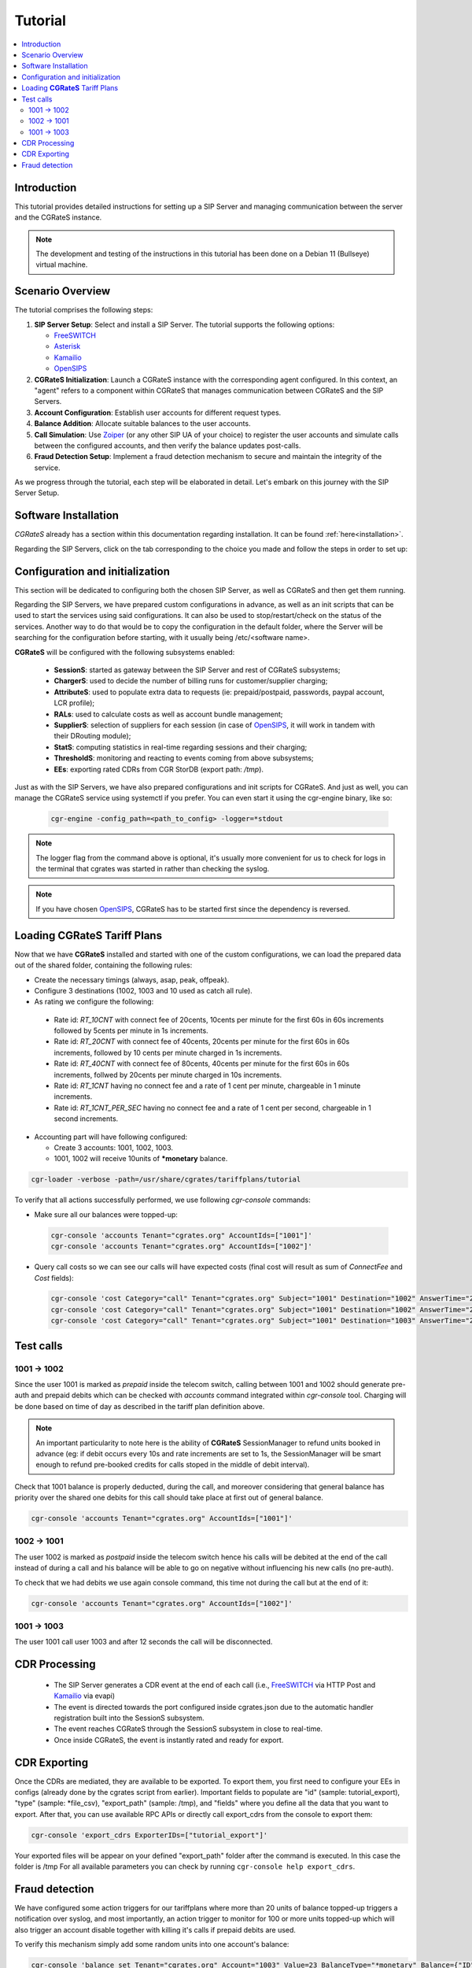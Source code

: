 Tutorial
========

.. contents::
   :local:
   :depth: 3

Introduction
------------

This tutorial provides detailed instructions for setting up a SIP Server and managing communication between the server and the CGRateS instance.

.. note::

   The development and testing of the instructions in this tutorial has been done on a Debian 11 (Bullseye) virtual machine.


Scenario Overview
-----------------

The tutorial comprises the following steps:

1. **SIP Server Setup**:
   Select and install a SIP Server. The tutorial supports the following options:

   -  FreeSWITCH_
   -  Asterisk_
   -  Kamailio_
   -  OpenSIPS_

2. **CGRateS Initialization**:
   Launch a CGRateS instance with the corresponding agent configured. In this context, an "agent" refers to a component within CGRateS that manages communication between CGRateS and the SIP Servers.

3. **Account Configuration**:
   Establish user accounts for different request types.

4. **Balance Addition**:
   Allocate suitable balances to the user accounts.

5. **Call Simulation**:
   Use Zoiper_ (or any other SIP UA of your choice) to register the user accounts and simulate calls between the configured accounts, and then verify the balance updates post-calls.

6. **Fraud Detection Setup**:
   Implement a fraud detection mechanism to secure and maintain the integrity of the service.

As we progress through the tutorial, each step will be elaborated in detail. Let's embark on this journey with the SIP Server Setup.



Software Installation
---------------------

*CGRateS* already has a section within this documentation regarding installation. It can be found :ref:`here<installation>`.

Regarding the SIP Servers, click on the tab corresponding to the choice you made and follow the steps in order to set up:

.. tabs::

   .. group-tab:: FreeSWITCH

      For detailed information on installing FreeSWITCH_ on Debian, please refer to its official `installation wiki <https://developer.signalwire.com/freeswitch/FreeSWITCH-Explained/Installation/Linux/Debian_67240088/>`_.

      Before installing FreeSWITCH_, you need to authenticate by creating a SignalWire Personal Access Token. To generate your personal token, follow the instructions in the `SignalWire official wiki on creating a personal token <https://developer.signalwire.com/freeswitch/freeswitch-explained/installation/howto-create-a-signalwire-personal-access-token_67240087/>`_.

      To install FreeSWITCH_ and configure it, we have chosen the simplest method using *vanilla* packages.

      .. code-block:: bash

         TOKEN=YOURSIGNALWIRETOKEN # Insert your SignalWire Personal Access Token here
         sudo apt-get update && apt-get install -y gnupg2 wget lsb-release
         wget --http-user=signalwire --http-password=$TOKEN -O /usr/share/keyrings/signalwire-freeswitch-repo.gpg https://freeswitch.signalwire.com/repo/deb/debian-release/signalwire-freeswitch-repo.gpg
         echo "machine freeswitch.signalwire.com login signalwire password $TOKEN" > /etc/apt/auth.conf
         chmod 600 /etc/apt/auth.conf
         echo "deb [signed-by=/usr/share/keyrings/signalwire-freeswitch-repo.gpg] https://freeswitch.signalwire.com/repo/deb/debian-release/ `lsb_release -sc` main" > /etc/apt/sources.list.d/freeswitch.list
         echo "deb-src [signed-by=/usr/share/keyrings/signalwire-freeswitch-repo.gpg] https://freeswitch.signalwire.com/repo/deb/debian-release/ `lsb_release -sc` main" >> /etc/apt/sources.list.d/freeswitch.list

         # If /etc/freeswitch does not exist, the standard vanilla configuration is deployed
         sudo apt-get update && apt-get install -y freeswitch-meta-all

   .. group-tab:: Asterisk

      To install Asterisk_, follow these steps:

      .. code-block:: bash

         # Install the necessary dependencies
         sudo apt-get install -y build-essential libasound2-dev autoconf \
                              openssl libssl-dev libxml2-dev \
                              libncurses5-dev uuid-dev sqlite3 \
                              libsqlite3-dev pkg-config libedit-dev \
                              libjansson-dev

         # Download Asterisk
         wget https://downloads.asterisk.org/pub/telephony/asterisk/asterisk-20-current.tar.gz -P /tmp

         # Extract the downloaded archive
         sudo tar -xzvf /tmp/asterisk-20-current.tar.gz -C /usr/src

         # Change the working directory to the extracted Asterisk source
         cd /usr/src/asterisk-20*/

         # Compile and install Asterisk
         sudo ./configure --with-jansson-bundled
         sudo make menuselect.makeopts
         sudo make
         sudo make install
         sudo make samples
         sudo make config
         sudo ldconfig

         # Create the Asterisk system user
         sudo adduser --quiet --system --group --disabled-password --shell /bin/false --gecos "Asterisk" asterisk

   .. group-tab:: Kamailio

      Kamailio_ can be installed using the commands below, as documented in the `Kamailio Debian Installation Guide <https://kamailio.org/docs/tutorials/devel/kamailio-install-guide-deb/>`_.

      .. code-block:: bash

         wget -O- http://deb.kamailio.org/kamailiodebkey.gpg | sudo apt-key add -
         echo "deb http://deb.kamailio.org/kamailio57 bullseye main" > /etc/apt/sources.list.d/kamailio.list
         sudo apt-get update
         sudo apt-get install kamailio kamailio-extra-modules kamailio-json-modules 

   .. group-tab:: OpenSIPS

      We got OpenSIPS_ installed via following commands:

      .. code-block:: bash

       curl https://apt.opensips.org/opensips-org.gpg -o /usr/share/keyrings/opensips-org.gpg
       echo "deb [signed-by=/usr/share/keyrings/opensips-org.gpg] https://apt.opensips.org bookworm 3.4-releases" >/etc/apt/sources.list.d/opensips.list
       echo "deb [signed-by=/usr/share/keyrings/opensips-org.gpg] https://apt.opensips.org bookworm cli-nightly" >/etc/apt/sources.list.d/opensips-cli.list
       sudo apt-get update
       sudo apt-get install opensips opensips-mysql-module opensips-cgrates-module opensips-cli

Configuration and initialization
--------------------------------

This section will be dedicated to configuring both the chosen SIP Server, as well as CGRateS and then get them running.

Regarding the SIP Servers, we have prepared custom configurations in advance, as well as an init scripts that can be used to start the services using said configurations. It can also be used to stop/restart/check on the status of the services. Another way to do that would be to copy the configuration in the default folder, where the Server will be searching for the configuration before starting, with it usually being /etc/<software name>.

.. tabs::

   .. group-tab:: FreeSWITCH


      The FreeSWITCH_ setup consists of:

         - *vanilla* configuration + "mod_json_cdr" for CDR generation;
         - configurations for the following users (found in *etc/freeswitch/directory/default*): 1001-prepaid, 1002-postpaid, 1003-pseudoprepaid, 1004-rated, 1006-prepaid, 1007-rated;
         - addition of CGRateS' own extensions befoure routing towards users in the dialplan (found in *etc/freeswitch/dialplan/default.xml*).


      To start FreeSWITCH_ with the prepared custom configuration, run:

      .. code-block:: bash

         sudo /usr/share/cgrates/tutorials/fs_evsock/freeswitch/etc/init.d/freeswitch start

      To verify that FreeSWITCH_ is running, run the following command:

      .. code-block:: bash

         sudo fs_cli -x status


   .. group-tab:: Asterisk


      The Asterisk_ setup consists of:

         - *basic-pbx* configuration sample;
         - configurations for the following users: 1001-prepaid, 1002-postpaid, 1003-pseudoprepaid, 1004-rated, 1007-rated.


      To start Asterisk_ with the prepared custom configuration, run:

      .. code-block:: bash

         sudo /usr/share/cgrates/tutorials/asterisk_ari/asterisk/etc/init.d/asterisk start
      

      To verify that Asterisk_ is running, run the following commands:

      .. code-block:: bash

         sudo asterisk -r -s /tmp/cgr_asterisk_ari/asterisk/run/asterisk.ctl
         ari show status

   .. group-tab:: Kamailio

      The Kamailio_ setup consists of:

         - default configuration with small modifications to add **CGRateS** interaction;
         - for script maintainability and simplicity, we have separated **CGRateS** specific routes in *kamailio-cgrates.cfg* file which is included in main *kamailio.cfg* via include directive;
         - configurations for the following users: 1001-prepaid, 1002-postpaid, 1003-pseudoprepaid, stored using the CGRateS AttributeS subsystem.


      To start Kamailio_ with the prepared custom configuration, run:

      .. code-block:: bash

         sudo /usr/share/cgrates/tutorials/kamevapi/kamailio/etc/init.d/kamailio start

      To verify that Kamailio_ is running, run the following command:

      .. code-block:: bash

         sudo kamctl moni

   .. group-tab:: OpenSIPS

      The OpenSIPS_ setup consists of:
         - *residential* configuration;
         - user accounts configuration not needed since it's enough for them to only be defined within CGRateS;
         - for simplicity, no authentication was configured (WARNING: Not suitable for production).
         - creating database for the DRouting module, using the following command:

            .. code-block:: bash

               opensips-cli -x database create
     
      After creating the database for DRouting module  populate  the tables with  routing info:

            .. code-block:: bash

               insert into dr_gateways (gwid,type,address) values("gw2_1",0,"sip:127.0.0.1:5082");
               insert into dr_gateways (gwid,type,address) values("gw1_1",0,"sip:127.0.0.1:5081"); 
               insert into dr_carriers (carrierid,gwlist) values("route1","gw1_1");
               insert into dr_carriers (carrierid,gwlist) values("route2","gw2_1");  


      To start OpenSIPS_ with the prepared custom configuration, run:

            .. code-block:: bash

               sudo mv /etc/opensips  /etc/opensips.old 
               sudo cp -r /usr/share/cgrates/tutorials/osips/opensips/etc/opensips /etc 
               sudo systemctl restart opensips


      To verify that OpenSIPS_ is running, run the following command:

            .. code-block:: bash

               opensips-cli -x mi uptime


      Since we are using OpenSIPS_  with DRouting module we have to set up a SIP entity that OpenSIPS_ can forward the calls to for our setup. 
      In this  example we  use SIPp  a free Open Source test tool / traffic generator for the SIP protocol.
      The install SiPp use commands below :
             
             .. code-block:: bash 

                apt update
                apt install git pkg-config dh-autoreconf ncurses-dev build-essential libssl-dev libpcap-dev libncurses5-dev libsctp-dev lksctp-tools cmake
                git clone https://github.com/SIPp/sipp.git
                cd sipp
                git checkout v3.7.0
                git submodule init
                git submodule update
                ./build.sh --common
                cmake . -DUSE_SSL=1 -DUSE_SCTP=0 -DUSE_PCAP=1 -DUSE_GSL=1
                make all
                make install

               

      Write SIPp XML scenario named uas.xml or to your liking with the content  below,this scenario will  simulate calls with OpenSIPS_ .
      Change  "OpenSIPS_IP" in the line *<sip:OpenSIPS_IP:[local_port];transport=[transport]>*  with your  OpenSIPS_ IP.  

          .. code-block:: XML 

             <!--  This program is free software; you can redistribute it and/or       -->
             <!--  modify it under the terms of the GNU General Public License as      -->
             <!--  published by the Free Software Foundation; either version 2 of the  -->
             <!--  License, or (at your option) any later version.                     -->
             <!--                                                                      -->
             <!--  This program is distributed in the hope that it will be useful,     -->
             <!--  but WITHOUT ANY WARRANTY; without even the implied warranty of      -->
             <!--  MERCHANTABILITY or FITNESS FOR A PARTICULAR PURPOSE.  See the       -->
             <!--  GNU General Public License for more details.                        -->
             <!--                                                                      -->
             <!--  You should have received a copy of the GNU General Public License   -->
             <!--  along with this program; if not, write to the                       -->
             <!--  Free Software Foundation, Inc.,                                     -->
             <!--  59 Temple Place, Suite 330, Boston, MA  02111-1307 USA              -->
             <!--                                                                      -->
             <!--                  Sipp default 'uas' scenario.                        -->
             <!--                                                                      -->
             <scenario name="Basic UAS responder">
             <!--  By adding rrs="true" (Record Route Sets), the route sets          -->
             <!--  are saved and used for following messages sent. Useful to test    -->
             <!--  against stateful SIP proxies/B2BUAs.                              -->
             <!--  Adding ignoresdp="true" here would ignore the SDP data: that      -->
             <!--  can be useful if you want to reject reINVITEs and keep the        -->
             <!--  media stream flowing.                                             -->
             <recv request="INVITE" crlf="true"> </recv>
             <!--  The '[last_*]' keyword is replaced automatically by the           -->
             <!--  specified header if it was present in the last message received   -->
             <!--  (except if it was a retransmission). If the header was not        -->
             <!--  present or if no message has been received, the '[last_*]'        -->
             <!--  keyword is discarded, and all bytes until the end of the line     -->
             <!--  are also discarded.                                               -->
             <!--                                                                    -->
             <!--  If the specified header was present several times in the          -->
             <!--  message, all occurrences are concatenated (CRLF separated)        -->
             <!--  to be used in place of the '[last_*]' keyword.                    -->
             <send>
             <![CDATA[ SIP/2.0 180 Ringing [last_Via:] [last_From:] [last_To:];tag=[pid]SIPpTag01[call_number] [last_Call-ID:] [last_CSeq:] Contact: <sip:[local_ip]:[local_port];transport=[transport]> Content-Length: 0 ]]>
             </send>
             <send retrans="500">
             <![CDATA[ SIP/2.0 200 OK [last_Via:] [last_From:] [last_To:];tag=[pid]SIPpTag01[call_number] [last_Call-ID:] [last_Record-Route:] [last_CSeq:] Contact: <sip:OpenSIPS_IP:[local_port];transport=[transport]> Content-Type: application/sdp Content-Length: [len] v=0 o=user1 53655765 2353687637 IN IP[local_ip_type] [local_ip] s=- c=IN IP[media_ip_type] [media_ip] t=0 0 m=audio [media_port] RTP/AVP 0 a=rtpmap:0 PCMU/8000 ]]>
             </send>
             <recv request="ACK" optional="true" rtd="true" crlf="true"> </recv>
             <recv request="BYE"> </recv>
             <send>
             <![CDATA[ SIP/2.0 200 OK [last_Via:] [last_From:] [last_To:] [last_Call-ID:] [last_CSeq:] Contact: <sip:[local_ip]:[local_port];transport=[transport]> Content-Length: 0 ]]>
             </send>
             <!--  Keep the call open for a while in case the 200 is lost to be      -->
             <!--  able to retransmit it if we receive the BYE again.                -->
             <timewait milliseconds="4000"/>
             <!--  definition of the response time repartition table (unit is ms)    -->
             <ResponseTimeRepartition value="10, 20, 30, 40, 50, 100, 150, 200"/>
             <!--  definition of the call length repartition table (unit is ms)      -->
             <CallLengthRepartition value="10, 50, 100, 500, 1000, 5000, 10000"/>
             </scenario>


      Run the SIPp  with the command below:

         .. code-block:: bash 

             sipp -sf uas.xml -p 5082




**CGRateS** will be configured with the following subsystems enabled:

 - **SessionS**: started as gateway between the SIP Server and rest of CGRateS subsystems;
 - **ChargerS**: used to decide the number of billing runs for customer/supplier charging;
 - **AttributeS**: used to populate extra data to requests (ie: prepaid/postpaid, passwords, paypal account, LCR profile);
 - **RALs**: used to calculate costs as well as account bundle management;
 - **SupplierS**: selection of suppliers for each session (in case of OpenSIPS_, it will work in tandem with their DRouting module);
 - **StatS**: computing statistics in real-time regarding sessions and their charging;
 - **ThresholdS**: monitoring and reacting to events coming from above subsystems;
 - **EEs**: exporting rated CDRs from CGR StorDB (export path: */tmp*).

Just as with the SIP Servers, we have also prepared configurations and init scripts for CGRateS. And just as well, you can manage the CGRateS service using systemctl if you prefer. You can even start it using the cgr-engine binary, like so:

 .. code-block:: bash

         cgr-engine -config_path=<path_to_config> -logger=*stdout

.. note::
   The logger flag from the command above is optional, it's usually more convenient for us to check for logs in the terminal that cgrates was started in rather than checking the syslog.


.. tabs::

   .. group-tab:: FreeSWITCH

      .. code-block:: bash

         sudo /usr/share/cgrates/tutorials/fs_evsock/cgrates/etc/init.d/cgrates start

   .. group-tab:: Asterisk

      .. code-block:: bash

         sudo /usr/share/cgrates/tutorials/asterisk_ari/cgrates/etc/init.d/cgrates start

   .. group-tab:: Kamailio

      .. code-block:: bash

         sudo /usr/share/cgrates/tutorials/kamevapi/cgrates/etc/init.d/cgrates start

   .. group-tab:: OpenSIPS

      .. code-block:: bash

        sudo systemctl restart opensips

.. note::
   If you have chosen OpenSIPS_, CGRateS has to be started first since the dependency is reversed.


Loading **CGRateS** Tariff Plans
--------------------------------

Now that we have **CGRateS** installed and started with one of the custom configurations, we can load the prepared data out of the shared folder, containing the following rules:

- Create the necessary timings (always, asap, peak, offpeak).
- Configure 3 destinations (1002, 1003 and 10 used as catch all rule).
- As rating we configure the following:

 - Rate id: *RT_10CNT* with connect fee of 20cents, 10cents per minute for the first 60s in 60s increments followed by 5cents per minute in 1s increments.
 - Rate id: *RT_20CNT* with connect fee of 40cents, 20cents per minute for the first 60s in 60s increments, followed by 10 cents per minute charged in 1s increments.
 - Rate id: *RT_40CNT* with connect fee of 80cents, 40cents per minute for the first 60s in 60s increments, follwed by 20cents per minute charged in 10s increments.
 - Rate id: *RT_1CNT* having no connect fee and a rate of 1 cent per minute, chargeable in 1 minute increments.
 - Rate id: *RT_1CNT_PER_SEC* having no connect fee and a rate of 1 cent per second, chargeable in 1 second increments.

- Accounting part will have following configured:

  - Create 3 accounts: 1001, 1002, 1003.
  - 1001, 1002 will receive 10units of **\*monetary** balance.


.. code-block:: bash

 cgr-loader -verbose -path=/usr/share/cgrates/tariffplans/tutorial

To verify that all actions successfully performed, we use following *cgr-console* commands:

- Make sure all our balances were topped-up:

 .. code-block:: bash

  cgr-console 'accounts Tenant="cgrates.org" AccountIds=["1001"]'
  cgr-console 'accounts Tenant="cgrates.org" AccountIds=["1002"]'

- Query call costs so we can see our calls will have expected costs (final cost will result as sum of *ConnectFee* and *Cost* fields):

 .. code-block:: bash
 
  cgr-console 'cost Category="call" Tenant="cgrates.org" Subject="1001" Destination="1002" AnswerTime="2014-08-04T13:00:00Z" Usage="20s"'
  cgr-console 'cost Category="call" Tenant="cgrates.org" Subject="1001" Destination="1002" AnswerTime="2014-08-04T13:00:00Z" Usage="1m25s"'
  cgr-console 'cost Category="call" Tenant="cgrates.org" Subject="1001" Destination="1003" AnswerTime="2014-08-04T13:00:00Z" Usage="20s"'


Test calls
----------


1001 -> 1002
~~~~~~~~~~~~

Since the user 1001 is marked as *prepaid* inside the telecom switch, calling between 1001 and 1002 should generate pre-auth and prepaid debits which can be checked with *accounts* command integrated within *cgr-console* tool. Charging will be done based on time of day as described in the tariff plan definition above.

.. note::

   An important particularity to  note here is the ability of **CGRateS** SessionManager to refund units booked in advance (eg: if debit occurs every 10s and rate increments are set to 1s, the SessionManager will be smart enough to refund pre-booked credits for calls stoped in the middle of debit interval).

Check that 1001 balance is properly deducted, during the call, and moreover considering that general balance has priority over the shared one debits for this call should take place at first out of general balance.

.. code-block:: bash

 cgr-console 'accounts Tenant="cgrates.org" AccountIds=["1001"]'


1002 -> 1001
~~~~~~~~~~~~

The user 1002 is marked as *postpaid* inside the telecom switch hence his calls will be debited at the end of the call instead of during a call and his balance will be able to go on negative without influencing his new calls (no pre-auth).

To check that we had debits we use again console command, this time not during the call but at the end of it:

.. code-block:: bash

 cgr-console 'accounts Tenant="cgrates.org" AccountIds=["1002"]'


1001 -> 1003
~~~~~~~~~~~~
The user 1001 call user 1003 and after 12 seconds the call will be disconnected.

CDR Processing
--------------

  - The SIP Server generates a CDR event at the end of each call (i.e., FreeSWITCH_ via HTTP Post and Kamailio_ via evapi)
  - The event is directed towards the port configured inside cgrates.json due to the automatic handler registration built into the SessionS subsystem.
  - The event reaches CGRateS through the SessionS subsystem in close to real-time.
  - Once inside CGRateS, the event is instantly rated and ready for export.


CDR Exporting
-------------

Once the CDRs are mediated, they are available to be exported. To export them, you first need to configure your EEs in configs (already done by the cgrates script from earlier). Important fields to populate are "id" (sample: tutorial_export), "type" (sample: *file_csv), "export_path" (sample: /tmp), and "fields" where you define all the data that you want to export. After that, you can use available RPC APIs or directly call export_cdrs from the console to export them:

.. code-block:: bash

 cgr-console 'export_cdrs ExporterIDs=["tutorial_export"]'

Your exported files will be appear on your defined "export_path" folder after the command is executed. In this case the folder is /tmp 
For all available parameters you can check by running ``cgr-console help export_cdrs``.

Fraud detection
---------------

We have configured some action triggers for our tariffplans where more than 20 units of balance topped-up triggers a notification over syslog, and most importantly, an action trigger to monitor for 100 or more units topped-up which will also trigger an account disable together with killing it's calls if prepaid debits are used.

To verify this mechanism simply add some random units into one account's balance:

.. code-block:: bash

 cgr-console 'balance_set Tenant="cgrates.org" Account="1003" Value=23 BalanceType="*monetary" Balance={"ID":"MonetaryBalance"}'
 tail -f /var/log/syslog -n 20

 cgr-console 'balance_set Tenant="cgrates.org" Account="1001" Value=101 BalanceType="*monetary" Balance={"ID":"MonetaryBalance"}'
 tail -f /var/log/syslog -n 20

On the CDRs side we will be able to integrate CdrStats monitors as part of our Fraud Detection system (eg: the increase of average cost for 1001 and 1002 accounts will signal us abnormalities, hence we will be notified via syslog).


.. _Zoiper: https://www.zoiper.com/
.. _Asterisk: http://www.asterisk.org/
.. _FreeSWITCH: https://freeswitch.com/
.. _Kamailio: https://www.kamailio.org/w/
.. _OpenSIPS: https://opensips.org/
.. _CGRateS: http://www.cgrates.org/